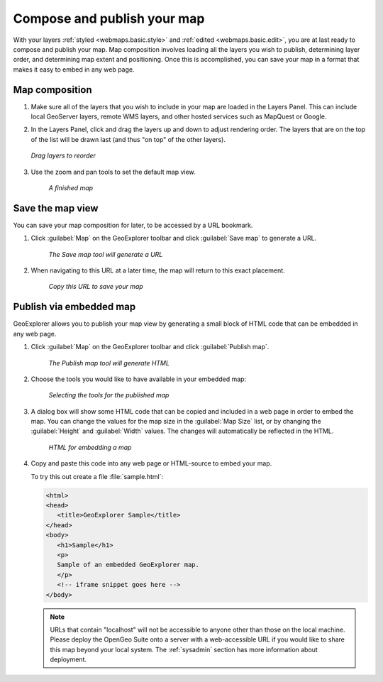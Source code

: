 .. _webmaps.basic.publish:

Compose and publish your map
============================

With your layers :ref:`styled <webmaps.basic.style>` and :ref:`edited <webmaps.basic.edit>`, you are at last ready to compose and publish your map. Map composition involves loading all the layers you wish to publish, determining layer order, and determining map extent and positioning. Once this is accomplished, you can save your map in a format that makes it easy to embed in any web page.

Map composition
---------------

#. Make sure all of the layers that you wish to include in your map are loaded in the Layers Panel. This can include local GeoServer layers, remote WMS layers, and other hosted services such as MapQuest or Google.

#. In the Layers Panel, click and drag the layers up and down to adjust rendering order. The layers that are on the top of the list will be drawn last (and thus "on top" of the other layers).

   .. figure:: img/publish_drag.png
      :align: center

      *Drag layers to reorder*

#. Use the zoom and pan tools to set the default map view.

   .. figure:: img/publish_compose.png

      *A finished map*


Save the map view
-----------------

You can save your map composition for later, to be accessed by a URL bookmark.

#. Click :guilabel:`Map` on the GeoExplorer toolbar and click :guilabel:`Save map` to generate a URL.

   .. figure:: img/publish_savemapbutton.png

      *The Save map tool will generate a URL*

#. When navigating to this URL at a later time, the map will return to this exact placement.

   .. figure:: img/publish_savemap.png

      *Copy this URL to save your map*


Publish via embedded map
------------------------

GeoExplorer allows you to publish your map view by generating a small block of HTML code that can be embedded in any web page.

#. Click :guilabel:`Map` on the GeoExplorer toolbar and click :guilabel:`Publish map`.

   .. figure:: img/publish_publishmapbutton.png

      *The Publish map tool will generate HTML*

#. Choose the tools you would like to have available in your embedded map:

   .. figure:: img/publish_tools.png

      *Selecting the tools for the published map*

#. A dialog box will show some HTML code that can be copied and included in a web page in order to embed the map. You can change the values for the map size in the :guilabel:`Map Size` list, or by changing the :guilabel:`Height` and :guilabel:`Width` values. The changes will automatically be reflected in the HTML.

   .. figure:: img/publish_html.png

      *HTML for embedding a map*

#. Copy and paste this code into any web page or HTML-source to embed your map.

   To try this out create a file :file:`sample.html`:
   
   .. code-block:: html
   
      <html>
      <head>
         <title>GeoExplorer Sample</title>
      </head>
      <body>
         <h1>Sample</h1>
         <p>
         Sample of an embedded GeoExplorer map.
         </p>
         <!-- iframe snippet goes here -->
      </body>
   
   .. note:: URLs that contain "localhost" will not be accessible to anyone other than those on the local machine. Please deploy the OpenGeo Suite onto a server with a web-accessible URL if you would like to share this map beyond your local system. The :ref:`sysadmin` section has more information about deployment.

